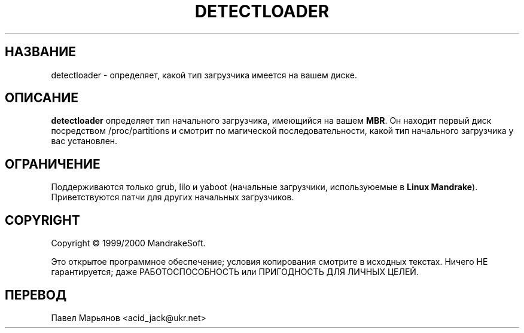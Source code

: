 .TH DETECTLOADER 8 "Апрель 2000" "initscripts" "MandrakeSoft"
.SH НАЗВАНИЕ
detectloader \- определяет, какой тип загрузчика имеется на вашем диске.
.SH ОПИСАНИЕ
.PP
\fBdetectloader\fR определяет тип начального загрузчика, имеющийся на вашем \fBMBR\fR. Он находит первый диск посредством /proc/partitions и смотрит по магической последовательности, какой тип начального загрузчика у вас установлен.
.SH ОГРАНИЧЕНИЕ
.PP
Поддерживаются только grub, lilo и yaboot (начальные загрузчики, используюемые в \fBLinux Mandrake\fR). Приветствуются патчи для других начальных загрузчиков.
.SH COPYRIGHT
Copyright \(co 1999/2000 MandrakeSoft.
.PP
Это открытое программное обеспечение; условия копирования смотрите в исходных текстах. Ничего НЕ гарантируется; даже РАБОТОСПОСОБНОСТЬ или ПРИГОДНОСТЬ ДЛЯ ЛИЧНЫХ ЦЕЛЕЙ.
.SH ПЕРЕВОД
Павел Марьянов <acid_jack@ukr.net>
